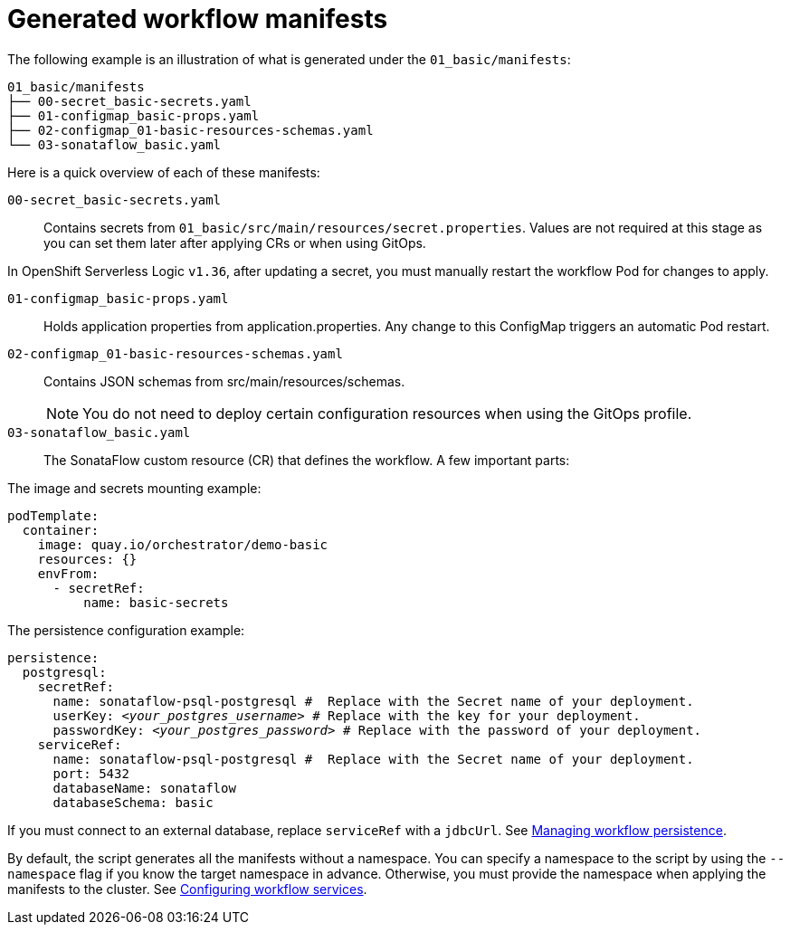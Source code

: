 :_mod-docs-content-type: CONCEPT

[id="con-generated-workflow-manifests.adoc_{context}"]
= Generated workflow manifests

The following example is an illustration of what is generated under the `01_basic/manifests`:

[source,yaml]
----
01_basic/manifests
├── 00-secret_basic-secrets.yaml
├── 01-configmap_basic-props.yaml
├── 02-configmap_01-basic-resources-schemas.yaml
└── 03-sonataflow_basic.yaml
----

Here is a quick overview of each of these manifests:

`00-secret_basic-secrets.yaml`::
Contains secrets from `01_basic/src/main/resources/secret.properties`.
Values are not required at this stage as you can set them later after applying CRs or when using GitOps.

[Important]
====
In OpenShift Serverless Logic `v1.36`, after updating a secret, you must manually restart the workflow Pod for changes to apply.
====

`01-configmap_basic-props.yaml`::
Holds application properties from application.properties.
Any change to this ConfigMap triggers an automatic Pod restart.

`02-configmap_01-basic-resources-schemas.yaml`::
Contains JSON schemas from src/main/resources/schemas.
+
[NOTE]
====
You do not need to deploy certain configuration resources when using the GitOps profile.
====

`03-sonataflow_basic.yaml`::
The SonataFlow custom resource (CR) that defines the workflow.
A few important parts:

.The image and secrets mounting example:
[source,yaml]
----
podTemplate:
  container:
    image: quay.io/orchestrator/demo-basic
    resources: {}
    envFrom:
      - secretRef:
          name: basic-secrets
----

.The persistence configuration example:
[source,yaml,subs="+quotes"]
----
persistence:
  postgresql:
    secretRef:
      name: `sonataflow-psql-postgresql` #  Replace with the Secret name of your deployment.
      userKey: `__<your_postgres_username>__` # Replace with the key for your deployment.
      passwordKey: `__<your_postgres_password>__` # Replace with the password of your deployment.
    serviceRef:
      name: `sonataflow-psql-postgresql` #  Replace with the Secret name of your deployment.
      port: 5432
      databaseName: sonataflow
      databaseSchema: basic
----

If you must connect to an external database, replace `serviceRef` with a `jdbcUrl`. See link:https://docs.redhat.com/en/documentation/red_hat_openshift_serverless/1.36/html-single/serverless_logic/index#serverless-logic-managing-persistence[Managing workflow persistence].

By default, the script generates all the manifests without a namespace. You can specify a namespace to the script by using the `--namespace` flag if you know the target namespace in advance. Otherwise, you must provide the namespace when applying the manifests to the cluster. See link:https://docs.redhat.com/en/documentation/red_hat_openshift_serverless/1.36/html-single/serverless_logic/index#serverless-logic-configuring-workflow-services[Configuring workflow services].
